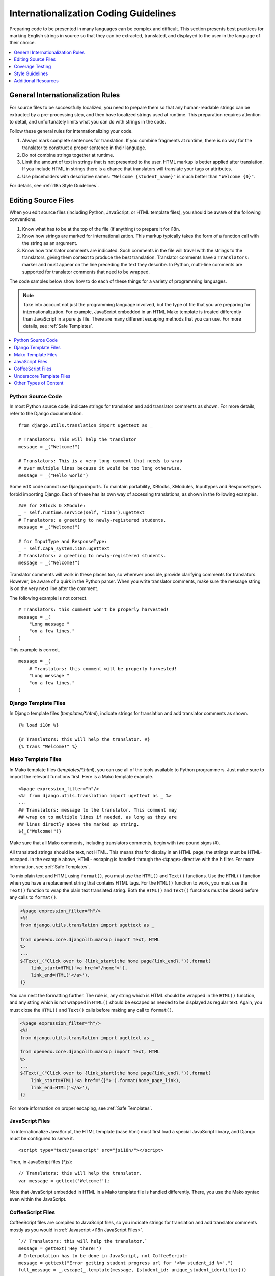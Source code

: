 .. _i18n:

######################################
Internationalization Coding Guidelines
######################################

Preparing code to be presented in many languages can be complex and difficult.
This section presents best practices for marking English strings in source so
that they can be extracted, translated, and displayed to the user in the
language of their choice.

.. contents::
   :depth: 1
   :local:


General Internationalization Rules
**********************************

For source files to be successfully localized, you need to prepare them so that
any human-readable strings can be extracted by a pre-processing step, and then
have localized strings used at runtime. This preparation requires attention to
detail, and unfortunately limits what you can do with strings in the code.

Follow these general rules for internationalizing your code.

#. Always mark complete sentences for translation. If you combine fragments at
   runtime, there is no way for the translator to construct a proper sentence
   in their language.

#. Do not combine strings together at runtime.

#. Limit the amount of text in strings that is not presented to the user. HTML
   markup is better applied after translation. If you include HTML in strings
   there is a chance that translators will translate your tags or attributes.

#. Use placeholders with descriptive names: ``"Welcome {student_name}"`` is
   much better than ``"Welcome {0}"``.

For details, see :ref:`i18n Style Guidelines`.


Editing Source Files
********************

When you edit source files (including Python, JavaScript, or HTML template
files), you should be aware of the following conventions.

#. Know what has to be at the top of the file (if anything) to prepare it for
   i18n.

#. Know how strings are marked for internationalization. This markup typically
   takes the form of a function call with the string as an argument.

#. Know how translator comments are indicated. Such comments in the file will
   travel with the strings to the translators, giving them context to produce
   the best translation. Translator comments have a ``Translators:`` marker
   and must appear on the line preceding the text they describe. In Python,
   multi-line comments are supported for translator comments that need to be
   wrapped.

The code samples below show how to do each of these things for a variety of
programming languages.

.. note:: Take into account not just the programming language involved, but the
   type of file that you are preparing for internationalization. For example,
   JavaScript embedded in an HTML Mako template is treated differently than
   JavaScript in a pure .js file. There are many different escaping methods that
   you can use. For more details, see :ref:`Safe Templates`.

.. contents::
   :depth: 1
   :local:


.. _i18n Python Source Code:

Python Source Code
==================

.. highlight:: python

In most Python source code, indicate strings for translation and add
translator comments as shown. For more details, refer to the Django
documentation. ::

    from django.utils.translation import ugettext as _

    # Translators: This will help the translator
    message = _("Welcome!")

    # Translators: This is a very long comment that needs to wrap
    # over multiple lines because it would be too long otherwise.
    message = _("Hello world")

Some edX code cannot use Django imports. To maintain portability, XBlocks,
XModules, Inputtypes and Responsetypes forbid importing Django. Each of these
has its own way of accessing translations, as shown in the following examples. ::

    ### for XBlock & XModule:
    _ = self.runtime.service(self, "i18n").ugettext
    # Translators: a greeting to newly-registered students.
    message = _("Welcome!")

    # for InputType and ResponseType:
    _ = self.capa_system.i18n.ugettext
    # Translators: a greeting to newly-registered students.
    message = _("Welcome!")

Translator comments will work in these places too, so wherever possible,
provide clarifying comments for translators. However, be aware of a quirk in
the Python parser. When you write translator comments, make sure the message
string is on the very next line after the comment.

The following example is not correct. ::

    # Translators: this comment won't be properly harvested!
    message = _(
        "Long message "
        "on a few lines."
    )

This example is correct. ::

    message = _(
        # Translators: this comment will be properly harvested!
        "Long message "
        "on a few lines."
    )


.. _i18n Django Template Files:

Django Template Files
=====================

.. highlight:: django

In Django template files (`templates/*.html`), indicate strings for
translation and add translator comments as shown. ::

    {% load i18n %}

    {# Translators: this will help the translator. #}
    {% trans "Welcome!" %}


.. _i18n Mako Template Files:

Mako Template Files
===================

.. highlight:: mako

In Mako template files (`templates/*.html`), you can use all of the tools
available to Python programmers. Just make sure to import the relevant
functions first. Here is a Mako template example. ::

    <%page expression_filter="h"/>
    <%! from django.utils.translation import ugettext as _ %>
    ...
    ## Translators: message to the translator. This comment may
    ## wrap on to multiple lines if needed, as long as they are
    ## lines directly above the marked up string.
    ${_("Welcome!")}

Make sure that all Mako comments, including translators comments, begin
with *two* pound signs (#).

All translated strings should be text, not HTML. This means that for display
in an HTML page, the strings must be HTML-escaped. In the example above, HTML-
escaping is handled through the ``<%page>`` directive with the ``h`` filter.
For more information, see :ref:`Safe Templates`.

To mix plain text and HTML using ``format()``, you must use the ``HTML()`` and
``Text()`` functions. Use the ``HTML()`` function when you have a replacement
string that contains HTML tags. For the ``HTML()`` function to work, you must
use the ``Text()`` function to wrap the plain text translated string. Both the
``HTML()`` and ``Text()`` functions must be closed before any calls to
``format()``.

.. code-block:: mako

    <%page expression_filter="h"/>
    <%!
    from django.utils.translation import ugettext as _

    from openedx.core.djangolib.markup import Text, HTML
    %>
    ...
    ${Text(_("Click over to {link_start}the home page{link_end}.")).format(
        link_start=HTML('<a href="/home">'),
        link_end=HTML('</a>'),
    )}


You can nest the formatting further. The rule is, any string which is HTML
should be wrapped in the ``HTML()`` function, and any string which is not
wrapped in ``HTML()`` should be escaped as needed to be displayed as regular
text. Again, you must close the ``HTML()`` and ``Text()`` calls before making
any call to ``format()``.

.. code-block:: mako

    <%page expression_filter="h"/>
    <%!
    from django.utils.translation import ugettext as _

    from openedx.core.djangolib.markup import Text, HTML
    %>
    ...
    ${Text(_("Click over to {link_start}the home page{link_end}.")).format(
        link_start=HTML('<a href="{}">').format(home_page_link),
        link_end=HTML('</a>'),
    )}

For more information on proper escaping, see :ref:`Safe Templates`.


.. _i18n JavaScript Files:

JavaScript Files
================

.. highlight:: javascript

To internationalize JavaScript, the HTML template (base.html) must first load
a special JavaScript library, and Django must be configured to serve it. ::

    <script type="text/javascript" src="jsi18n/"></script>

Then, in JavaScript files (`*.js`)::

    // Translators: this will help the translator.
    var message = gettext('Welcome!');

Note that JavaScript embedded in HTML in a Mako template file is handled
differently. There, you use the Mako syntax even within the JavaScript.


.. _i18n CoffeeScript Files:

CoffeeScript Files
==================

.. highlight:: coffeescript

CoffeeScript files are compiled to JavaScript files, so you indicate strings
for translation and add translator comments mostly as you would in
:ref:`Javascript <i18n JavaScript Files>`. ::

    `// Translators: this will help the translator.`
    message = gettext('Hey there!')
    # Interpolation has to be done in JavaScript, not CoffeeScript:
    message = gettext("Error getting student progress url for '<%= student_id %>'.")
    full_message = _.escape(_.template(message, {student_id: unique_student_identifier}))

However, because strings are extracted from the compiled .js files, some
native CoffeeScript features break the extraction from the .js files. Be aware of the following rules.

#. Do not use CoffeeScript string interpolation. Doing so results in string
   concatenation in the .js file, preventing string extraction.

#. Do not use CoffeeScript comments for translator comments. They are not
   passed through to the JavaScript files.

::

    # DO NOT do this:
    # Translators: this won't get to the translators!
    message = gettext("Welcome, #{student_name}!")  # This won't work!

    # YES do this:
    `// Translators: this will get to the translators.`
    message = gettext("This works")

    ###
    Translators: This will work, but takes three lines :(
    ###
    message = gettext("Hey there")

.. highlight:: python


.. _i18n Underscore Template Files:

Underscore Template Files
=========================

Underscore template files are used in conjunction with JavaScript, so the same
techniques that are used for localization in :ref:`Javascript <i18n JavaScript
Files>` are used for Underscore template files.

Make sure that the i18n JavaScript library has already been loaded, and then
use the regular i18n functions such as ``gettext`` and ``interpolate`` from
your template, as shown in this example. ::

    <%-
        interpolate(
            gettext('This post is visible only to %(group_name)s.'),
                {group_name: group.group_name},
                true
        )
    %>

.. note:: You should use ``<%-`` for all translated strings as this will HTML-
   escape the string before including it in the page. Doing so ensures that
   translations are free to use non-HTML characters.

.. important:: Due to a bug in the underlying underscore extraction library,
   when ```interpolate``` and ```gettext``` are on the same line, the library
   will not work properly. In such cases, the library will extract the word
   ```gettext``` rather than the actual string that needs to be extracted.
   Make sure to separate ```interpolate``` and ```gettext``` into two
   different lines, as shown in the example above.

Currently, translator comments are not supported in underscore template files,
because the underlying library does not parse them out. You should add
translator comments using standard comment syntax, so that when work is done
to support translator comments, the comments are already defined in your code.
Additionally, translator comments in the code will enable us to answer
questions from translators.


.. _i18n Other Types of Content:

Other Types of Content
======================

We have not yet established guidelines for internationalizing the following
types of content.

* Course content (such as subtitles for videos)
* Documentation (written for Sphinx as .rst files)


.. _i18n Coverage Testing:

Coverage Testing
****************

These instructions assume that you are a developer working on
internationalizing new or existing user-facing features. To test that your
code is properly internationalized, you generate a set of 'dummy'
translations, then view those translations on your app's page to make sure
everything (scraping and serving) is working properly.

First, use the coverage tool to generate dummy files. ::

    $ paver i18n_dummy

This step creates new dummy translations in the Esperanto directory
(edx-platform/conf/local/eo/LC_MESSAGES) and the RTL directory
(edx-platform/conf/local/rtl/LC_MESSAGES). DO NOT CHECK THESE FILES IN. You
should discard these files once you have finished testing.

Next, restart the LMS and Studio to load in the new translation files. ::

    $ paver devstack lms
    $ paver devstack studio

When you visit Studio or the LMS, append ``?preview-lang=eo`` to the URL to
view the webpage in the dummy testing language.

Instead of plain English strings, you should see specially-accented English
strings that look like this example.

    Thé Fütüré øf Ønlïné Édüçätïøn Ⱡσяєм ι#
    Før änýøné, änýwhéré, änýtïmé Ⱡσяєм #

This dummy text is distinguished by extra accent characters. If you see plain
English without these accents, it most likely means that the strings have not
yet been marked for translation, or you have broken a rule. To fix this issue,
following these steps.

#. Find the strings in the source tree (either in Python, JavaScript, or HTML
   template code).

#. Refer to the coding guidelines above to make sure the strings have been
   properly externalized.

#. Rerun the scripts and confirm that the strings are now properly converted
   into dummy text.

This dummy text is also distinguished by "Lorem ipsum" text at the end of each
string, and is always terminated with "#". The original English string is
padded with about 30% more characters, to simulate languages (such as German)
which tend to have longer strings than English. If you see problems with your
page layout, such as columns that do not fit, or text that is truncated (the
``#`` character should always be displayed on every string), then you will
probably need to fix the page layouts accordingly to accommodate the longer
strings.

Finally, append ``?preview-lang=rtl`` to the end of your URL to view your
feature in the dummy right-to-left (RTL) language. Test to make sure that the
user interface is properly "flipped" to right-to-left mode. Note that certain
page elements might not look correct because they are controlled by the
browser. For the best testing, switch your browser's language to Arabic or
another RTL language (Hebrew, Persian, or Urdu) as well. See our `RTL UI
Guidelines`_ for information about fixing any issues that you find.

When you have finished reviewing, append ``?clear-lang`` to the LMS or Studio
URL to reset your session to your base language.

.. _RTL UI Guidelines: https://github.com/edx/edx-platform/wiki/RTL-UI-Best-Practices


.. _i18n Style Guidelines:

Style Guidelines
****************

Do Not Append Strings or Interpolate Values
===========================================

It can be difficult for translators to provide reasonable translations of
small sentence fragments. If your code appends sentence fragments, even if it
seems fine in English, the same concatenation is very unlikely to work
properly for other languages.

Bad::

    message = _("Welcome to the ") + settings.PLATFORM_NAME + _(" dashboard.")

In this scenario, the translator has to figure out how to translate these two
separate strings. It is very difficult to translate a fragment such as
"Welcome to the." In some languages, the fragments will be in a different
order. For example, in Spanish this phrase would be ordered as "Welcome to the
dashboard of edX".

It is much easier for a translator to figure out how to translate the entire
sentence, using the pattern "Welcome to the {platform_name} dashboard."

Good::

    message = _("Welcome to the {platform_name} dashboard.").format(platform_name=settings.PLATFORM_NAME)


Note that you cannot concatenate (+) within the ``gettext`` call at all. The
following example does not work.

Bad::

    message = _(
        "Welcome to {platform_name}, the online learning platform " +
        "that hosts courses from world-class universities around the world!"
    ).format(platform_name=settings.PLATFORM_NAME)

In Python, because _() is a function, the following example works.

Good (Python only!)::

    message = _(
        "Welcome to {platform_name}, the online learning platform "
        "that hosts courses from world-class universities around the world!"
    ).format(platform_name=settings.PLATFORM_NAME)

However, in JavaScript and other languages, the ``gettext`` call cannot be
broken up over multiple lines. You will have to live with long lines on
``gettext`` calls, and we make a style exception for this.

Bad::

    message = gettext('Here is a really really long message that is' +
        'incorrectly broken over two lines.')

Good (JavaScript)::

    message = gettext('Here is a really really long message that is correctly left on a single line.')

Use Named Placeholders
======================

Python string formatting provides both positional and named placeholders. Use
named placeholders, never use positional placeholders. Positional placeholders
cannot be translated into other languages, which might need to re-order them
to make syntactically correct sentences. Even with a single placeholder, a
named placeholder provides more context to the translator.

Bad::

    message = _('Today is %s %d.') % (m, d)

OK::

    message = _('Today is %(month)s %(day)s.') % {'month': m, 'day': d}

Best::

    message = _('Today is {month} {day}.').format(month=m, day=d)

Notice that in English, the month comes first, but in Spanish the day comes
first. This is reflected in the .po file in the following way. ::

    # fragment from edx-platform/conf/locale/es/LC_MESSAGES/django.po
    msgid "Today is {month} {day}."
    msgstr "Hoy es {day} de {month}."

The resulting output is correct in each language. ::

    English output: "Today is November 26."
    Spanish output: "Hoy es 26 de Noviembre."


Only Translate Literal Strings
==============================

As programmers, we are used to using functions in flexible ways. But
translation functions such as ``_()`` and ``gettext()`` cannot be used in the
same ways as other functions. At runtime, they are real functions like any
other, but they also serve as markers for the string extraction process.

For string extraction to work properly, the translation functions must be
called only with literal strings. If you use them with a computed value, the
string extracter will not have a string to extract.

The difference between the right way and the wrong way can be very subtle, as
shown in these examples.

::

    # BAD: This tries to translate the result of .format()
    _("Welcome, {name}".format(name=student_name))

    # GOOD: Translate the literal string, then use it with .format()
    _("Welcome, {name}").format(name=student_name))

::

    # BAD: The dedent always makes the same string, but the extractor can't find it.
    _(dedent("""
    .. very long message ..
    """))

    # GOOD: Dedent the translated string.
    dedent(_("""
    .. very long message ..
    """))

::

    # BAD: The string is separated from _(), the extractor won't find it.
    if hello:
        msg = "Welcome!"
    else:
        msg = "Goodbye."
    message = _(msg)

    # GOOD: Each string is wrapped in _()
    if hello:
        message = _("Welcome!")
    else:
        message = _("Goodbye.")


Be Aware of Nested Context
==========================

When you provide strings in templated files for translation, you have to be
careful of nested context. For example, consider this JavaScript fragment in a
Mako template. ::

    <script>
    var feeling = '${_("I love you.")}';
    </script>

When the string is rendered in French, it will produce the following invalid
JavaScript.

.. code-block:: javascript

    <script>
    var feeling = 'Je t'aime.';
    </script>

Avoid this issue by following the best practices detailed in :ref:`Safe
Templates`. Here is the same example with proper escaping.

.. code-block:: javascript

    <%!
    from django.utils.translation import ugettext as _

    from openedx.core.djangolib.js_utils import js_escaped_string
    %>
    ...
    <script>
    var feeling = '${_("I love you.") | n, js_escaped_string}';
    </script>

The code with proper escaping produces the following JavaScript-escaped code.

.. code-block:: javascript

    <script>
    var feeling = 'Je t\u0027aime.';
    </script>


Singular vs Plural
==================

It can be tempting to improve a message by selecting singular or plural based
on a count, as shown in the following example. ::

    if count == 1:
        msg = _("There is 1 file.")
    else:
        msg = _("There are {file_count} files.").format(file_count=count)

The example above is not the correct way to choose a string, because other
languages have different rules for when to use singular and when plural, and
there might be more than two choices.

One option is not to use different text for different counts. ::

    msg = _("Number of files: {file_count}").format(file_count=count)

If you want to choose based on number, you need to use another ``gettext`` variant
to do so. ::

    from django.utils.translation import ungettext
    msg = ungettext("There is {file_count} file", "There are {file_count} files", count)
    msg = msg.format(file_count=count)

The example above will properly use count to find a correct string in the
translation file; you can then use that string to format in the count.


Translating Too Early
=====================

When the ``_()`` function is called, it will fetch a translated string using
the current user's language to decide which string to fetch.

If you invoke the ``_()`` function before we know the user, then the wrong
language might be used. ::

    from django.utils.translation import ugettext as _

    HELLO = _("Hello")
    GOODBYE = _("Goodbye")

    def get_greeting(hello):
        if hello:
            return HELLO
        else:
            return GOODBYE

Here the HELLO and GOODBYE constants are assigned when the module is first
imported, at server startup. There is no current user at that time, so
``ugettext`` will use the server's default language. When we eventually use
those constants to show a message to the user, they are not looked up again,
and the user will get the wrong language.

There are a few ways to deal with this situation. The first is to avoid
calling ``_()`` until we have the user. ::

    def get_greeting(hello):
        if hello:
            return _("Hello")
        else:
            return _("Goodbye")

Another way is to use Django's ``ugettext_lazy`` function. Instead of returning
a string, it returns a lazy object that will wait to do the lookup until it is
actually used as a string. ::

    from django.utils.translation import ugettext_lazy as _

Using this method can be tricky, because the lazy object does not act like a
string in all cases.

The last way to solve the problem is to mark the string so that it will be
extracted properly, but not actually do the lookup when the constant is
defined. ::

    from django.utils.translation import ugettext

    _ = lambda text: text

    HELLO = _("Hello")
    GOODBYE = _("Goodbye")

    def get_greeting(hello):
        if hello:
            return ugettext(HELLO)
        else:
            return ugettext(GOODBYE)

Here we define ``_()`` as a pass-through function, so the string will be found
during extraction, but will not be translated too early. At runtime, we then
use the real translation function to get the localized string.


Multi-line Strings
==================

Translator notes must directly precede the string literals to which they refer.
For example, the translator note here will not be passed along to translators. ::

    # Translators: you will not be able to see this note because
    # I do not directly prepend the line with the translated string literal.
    # See the line directly below this one does not contain part of the string?
    long_translated_string = _(
        "I am a long string, with many, many words. So many words that it is "
        "advisable that I be split over this line."
    )

In such a case, make sure you format your code so that the string begins on
a line directly below the translator note. ::

    # Translators: you will be able to see this note.
    # See how the line directly below this one contains the start of the string?
    long_translated_string = _("I am a long string, with many, many words. "
                               "So many words that it is advisable that I "
                               "be split over this line.")

.. _i18n Additional Resources:

Additional Resources
********************

The following links provide other resources related to internationalization.

* `Django Internationalization <https://docs.djangoproject.com/en/dev/topics/i18n/>`_ (overview)
* `Django: Internationalizing Python code <https://docs.djangoproject.com/en/dev/topics/i18n/translation/#internationalization-in-python-code>`_
* `Django Translation guidelines <https://docs.djangoproject.com/en/dev/topics/i18n/translation/>`_
* `Django Format localization <https://docs.djangoproject.com/en/dev/topics/i18n/formatting/>`_
